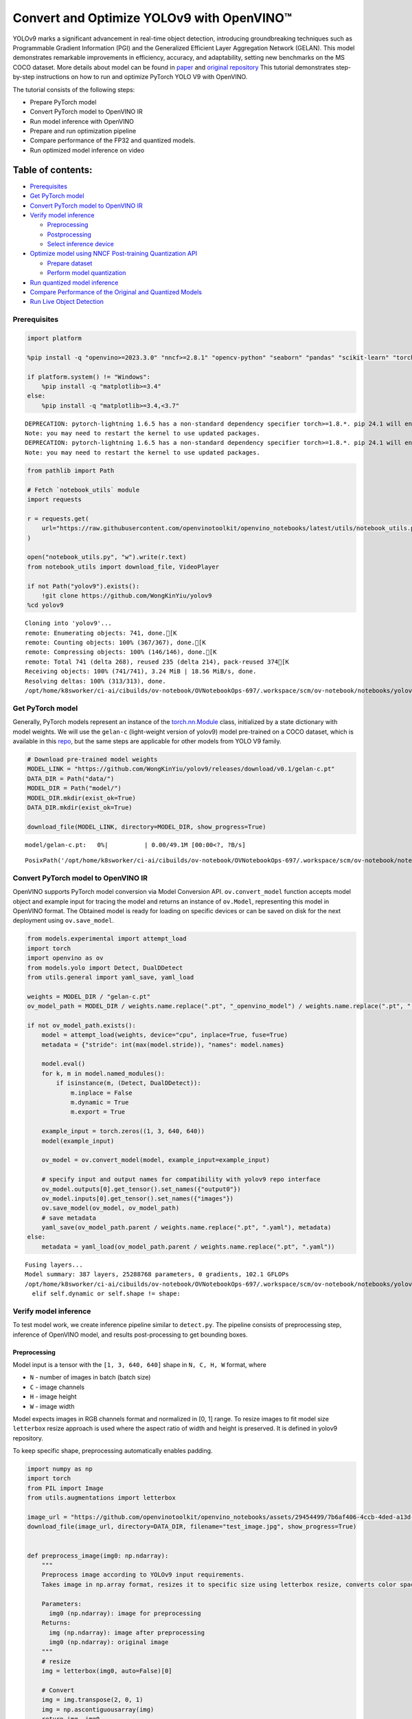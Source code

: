 Convert and Optimize YOLOv9 with OpenVINO™
==========================================

YOLOv9 marks a significant advancement in real-time object detection,
introducing groundbreaking techniques such as Programmable Gradient
Information (PGI) and the Generalized Efficient Layer Aggregation
Network (GELAN). This model demonstrates remarkable improvements in
efficiency, accuracy, and adaptability, setting new benchmarks on the MS
COCO dataset. More details about model can be found in
`paper <https://arxiv.org/abs/2402.13616>`__ and `original
repository <https://github.com/WongKinYiu/yolov9>`__ This tutorial
demonstrates step-by-step instructions on how to run and optimize
PyTorch YOLO V9 with OpenVINO.

The tutorial consists of the following steps:

-  Prepare PyTorch model
-  Convert PyTorch model to OpenVINO IR
-  Run model inference with OpenVINO
-  Prepare and run optimization pipeline
-  Compare performance of the FP32 and quantized models.
-  Run optimized model inference on video


Table of contents:
^^^^^^^^^^^^^^^^^^

-  `Prerequisites <#prerequisites>`__
-  `Get PyTorch model <#get-pytorch-model>`__
-  `Convert PyTorch model to OpenVINO
   IR <#convert-pytorch-model-to-openvino-ir>`__
-  `Verify model inference <#verify-model-inference>`__

   -  `Preprocessing <#preprocessing>`__
   -  `Postprocessing <#postprocessing>`__
   -  `Select inference device <#select-inference-device>`__

-  `Optimize model using NNCF Post-training Quantization
   API <#optimize-model-using-nncf-post-training-quantization-api>`__

   -  `Prepare dataset <#prepare-dataset>`__
   -  `Perform model quantization <#perform-model-quantization>`__

-  `Run quantized model inference <#run-quantized-model-inference>`__
-  `Compare Performance of the Original and Quantized
   Models <#compare-performance-of-the-original-and-quantized-models>`__
-  `Run Live Object Detection <#run-live-object-detection>`__

Prerequisites
-------------


.. code:: ipython3

    import platform

    %pip install -q "openvino>=2023.3.0" "nncf>=2.8.1" "opencv-python" "seaborn" "pandas" "scikit-learn" "torch" "torchvision" "tqdm"  --extra-index-url https://download.pytorch.org/whl/cpu

    if platform.system() != "Windows":
        %pip install -q "matplotlib>=3.4"
    else:
        %pip install -q "matplotlib>=3.4,<3.7"


.. parsed-literal::

    DEPRECATION: pytorch-lightning 1.6.5 has a non-standard dependency specifier torch>=1.8.*. pip 24.1 will enforce this behaviour change. A possible replacement is to upgrade to a newer version of pytorch-lightning or contact the author to suggest that they release a version with a conforming dependency specifiers. Discussion can be found at https://github.com/pypa/pip/issues/12063
    Note: you may need to restart the kernel to use updated packages.
    DEPRECATION: pytorch-lightning 1.6.5 has a non-standard dependency specifier torch>=1.8.*. pip 24.1 will enforce this behaviour change. A possible replacement is to upgrade to a newer version of pytorch-lightning or contact the author to suggest that they release a version with a conforming dependency specifiers. Discussion can be found at https://github.com/pypa/pip/issues/12063
    Note: you may need to restart the kernel to use updated packages.


.. code:: ipython3

    from pathlib import Path

    # Fetch `notebook_utils` module
    import requests

    r = requests.get(
        url="https://raw.githubusercontent.com/openvinotoolkit/openvino_notebooks/latest/utils/notebook_utils.py",
    )

    open("notebook_utils.py", "w").write(r.text)
    from notebook_utils import download_file, VideoPlayer

    if not Path("yolov9").exists():
        !git clone https://github.com/WongKinYiu/yolov9
    %cd yolov9


.. parsed-literal::

    Cloning into 'yolov9'...
    remote: Enumerating objects: 741, done.[K
    remote: Counting objects: 100% (367/367), done.[K
    remote: Compressing objects: 100% (146/146), done.[K
    remote: Total 741 (delta 268), reused 235 (delta 214), pack-reused 374[K
    Receiving objects: 100% (741/741), 3.24 MiB | 18.56 MiB/s, done.
    Resolving deltas: 100% (313/313), done.
    /opt/home/k8sworker/ci-ai/cibuilds/ov-notebook/OVNotebookOps-697/.workspace/scm/ov-notebook/notebooks/yolov9-optimization/yolov9


Get PyTorch model
-----------------



Generally, PyTorch models represent an instance of the
`torch.nn.Module <https://pytorch.org/docs/stable/generated/torch.nn.Module.html>`__
class, initialized by a state dictionary with model weights. We will use
the ``gelan-c`` (light-weight version of yolov9) model pre-trained on a
COCO dataset, which is available in this
`repo <https://github.com/WongKinYiu/yolov9>`__, but the same steps are
applicable for other models from YOLO V9 family.

.. code:: ipython3

    # Download pre-trained model weights
    MODEL_LINK = "https://github.com/WongKinYiu/yolov9/releases/download/v0.1/gelan-c.pt"
    DATA_DIR = Path("data/")
    MODEL_DIR = Path("model/")
    MODEL_DIR.mkdir(exist_ok=True)
    DATA_DIR.mkdir(exist_ok=True)

    download_file(MODEL_LINK, directory=MODEL_DIR, show_progress=True)



.. parsed-literal::

    model/gelan-c.pt:   0%|          | 0.00/49.1M [00:00<?, ?B/s]




.. parsed-literal::

    PosixPath('/opt/home/k8sworker/ci-ai/cibuilds/ov-notebook/OVNotebookOps-697/.workspace/scm/ov-notebook/notebooks/yolov9-optimization/yolov9/model/gelan-c.pt')



Convert PyTorch model to OpenVINO IR
------------------------------------



OpenVINO supports PyTorch model conversion via Model Conversion API.
``ov.convert_model`` function accepts model object and example input for
tracing the model and returns an instance of ``ov.Model``, representing
this model in OpenVINO format. The Obtained model is ready for loading
on specific devices or can be saved on disk for the next deployment
using ``ov.save_model``.

.. code:: ipython3

    from models.experimental import attempt_load
    import torch
    import openvino as ov
    from models.yolo import Detect, DualDDetect
    from utils.general import yaml_save, yaml_load

    weights = MODEL_DIR / "gelan-c.pt"
    ov_model_path = MODEL_DIR / weights.name.replace(".pt", "_openvino_model") / weights.name.replace(".pt", ".xml")

    if not ov_model_path.exists():
        model = attempt_load(weights, device="cpu", inplace=True, fuse=True)
        metadata = {"stride": int(max(model.stride)), "names": model.names}

        model.eval()
        for k, m in model.named_modules():
            if isinstance(m, (Detect, DualDDetect)):
                m.inplace = False
                m.dynamic = True
                m.export = True

        example_input = torch.zeros((1, 3, 640, 640))
        model(example_input)

        ov_model = ov.convert_model(model, example_input=example_input)

        # specify input and output names for compatibility with yolov9 repo interface
        ov_model.outputs[0].get_tensor().set_names({"output0"})
        ov_model.inputs[0].get_tensor().set_names({"images"})
        ov.save_model(ov_model, ov_model_path)
        # save metadata
        yaml_save(ov_model_path.parent / weights.name.replace(".pt", ".yaml"), metadata)
    else:
        metadata = yaml_load(ov_model_path.parent / weights.name.replace(".pt", ".yaml"))


.. parsed-literal::

    Fusing layers...
    Model summary: 387 layers, 25288768 parameters, 0 gradients, 102.1 GFLOPs
    /opt/home/k8sworker/ci-ai/cibuilds/ov-notebook/OVNotebookOps-697/.workspace/scm/ov-notebook/notebooks/yolov9-optimization/yolov9/models/yolo.py:108: TracerWarning: Converting a tensor to a Python boolean might cause the trace to be incorrect. We can't record the data flow of Python values, so this value will be treated as a constant in the future. This means that the trace might not generalize to other inputs!
      elif self.dynamic or self.shape != shape:


Verify model inference
----------------------



To test model work, we create inference pipeline similar to
``detect.py``. The pipeline consists of preprocessing step, inference of
OpenVINO model, and results post-processing to get bounding boxes.

Preprocessing
~~~~~~~~~~~~~



Model input is a tensor with the ``[1, 3, 640, 640]`` shape in
``N, C, H, W`` format, where

-  ``N`` - number of images in batch (batch size)
-  ``C`` - image channels
-  ``H`` - image height
-  ``W`` - image width

Model expects images in RGB channels format and normalized in [0, 1]
range. To resize images to fit model size ``letterbox`` resize approach
is used where the aspect ratio of width and height is preserved. It is
defined in yolov9 repository.

To keep specific shape, preprocessing automatically enables padding.

.. code:: ipython3

    import numpy as np
    import torch
    from PIL import Image
    from utils.augmentations import letterbox

    image_url = "https://github.com/openvinotoolkit/openvino_notebooks/assets/29454499/7b6af406-4ccb-4ded-a13d-62b7c0e42e96"
    download_file(image_url, directory=DATA_DIR, filename="test_image.jpg", show_progress=True)


    def preprocess_image(img0: np.ndarray):
        """
        Preprocess image according to YOLOv9 input requirements.
        Takes image in np.array format, resizes it to specific size using letterbox resize, converts color space from BGR (default in OpenCV) to RGB and changes data layout from HWC to CHW.

        Parameters:
          img0 (np.ndarray): image for preprocessing
        Returns:
          img (np.ndarray): image after preprocessing
          img0 (np.ndarray): original image
        """
        # resize
        img = letterbox(img0, auto=False)[0]

        # Convert
        img = img.transpose(2, 0, 1)
        img = np.ascontiguousarray(img)
        return img, img0


    def prepare_input_tensor(image: np.ndarray):
        """
        Converts preprocessed image to tensor format according to YOLOv9 input requirements.
        Takes image in np.array format with unit8 data in [0, 255] range and converts it to torch.Tensor object with float data in [0, 1] range

        Parameters:
          image (np.ndarray): image for conversion to tensor
        Returns:
          input_tensor (torch.Tensor): float tensor ready to use for YOLOv9 inference
        """
        input_tensor = image.astype(np.float32)  # uint8 to fp16/32
        input_tensor /= 255.0  # 0 - 255 to 0.0 - 1.0

        if input_tensor.ndim == 3:
            input_tensor = np.expand_dims(input_tensor, 0)
        return input_tensor


    NAMES = metadata["names"]



.. parsed-literal::

    data/test_image.jpg:   0%|          | 0.00/101k [00:00<?, ?B/s]


Postprocessing
~~~~~~~~~~~~~~



Model output contains detection boxes candidates. It is a tensor with
the ``[1,25200,85]`` shape in the ``B, N, 85`` format, where:

-  ``B`` - batch size
-  ``N`` - number of detection boxes

Detection box has the [``x``, ``y``, ``h``, ``w``, ``box_score``,
``class_no_1``, …, ``class_no_80``] format, where:

-  (``x``, ``y``) - raw coordinates of box center
-  ``h``, ``w`` - raw height and width of box
-  ``box_score`` - confidence of detection box
-  ``class_no_1``, …, ``class_no_80`` - probability distribution over
   the classes.

For getting final prediction, we need to apply non maximum suppression
algorithm and rescale boxes coordinates to original image size.

.. code:: ipython3

    from utils.plots import Annotator, colors

    from typing import List, Tuple
    from utils.general import scale_boxes, non_max_suppression


    def detect(
        model: ov.Model,
        image_path: Path,
        conf_thres: float = 0.25,
        iou_thres: float = 0.45,
        classes: List[int] = None,
        agnostic_nms: bool = False,
    ):
        """
        OpenVINO YOLOv9 model inference function. Reads image, preprocess it, runs model inference and postprocess results using NMS.
        Parameters:
            model (Model): OpenVINO compiled model.
            image_path (Path): input image path.
            conf_thres (float, *optional*, 0.25): minimal accepted confidence for object filtering
            iou_thres (float, *optional*, 0.45): minimal overlap score for removing objects duplicates in NMS
            classes (List[int], *optional*, None): labels for prediction filtering, if not provided all predicted labels will be used
            agnostic_nms (bool, *optional*, False): apply class agnostic NMS approach or not
        Returns:
           pred (List): list of detections with (n,6) shape, where n - number of detected boxes in format [x1, y1, x2, y2, score, label]
           orig_img (np.ndarray): image before preprocessing, can be used for results visualization
           inpjut_shape (Tuple[int]): shape of model input tensor, can be used for output rescaling
        """
        if isinstance(image_path, np.ndarray):
            img = image_path
        else:
            img = np.array(Image.open(image_path))
        preprocessed_img, orig_img = preprocess_image(img)
        input_tensor = prepare_input_tensor(preprocessed_img)
        predictions = torch.from_numpy(model(input_tensor)[0])
        pred = non_max_suppression(predictions, conf_thres, iou_thres, classes=classes, agnostic=agnostic_nms)
        return pred, orig_img, input_tensor.shape


    def draw_boxes(
        predictions: np.ndarray,
        input_shape: Tuple[int],
        image: np.ndarray,
        names: List[str],
    ):
        """
        Utility function for drawing predicted bounding boxes on image
        Parameters:
            predictions (np.ndarray): list of detections with (n,6) shape, where n - number of detected boxes in format [x1, y1, x2, y2, score, label]
            image (np.ndarray): image for boxes visualization
            names (List[str]): list of names for each class in dataset
            colors (Dict[str, int]): mapping between class name and drawing color
        Returns:
            image (np.ndarray): box visualization result
        """
        if not len(predictions):
            return image

        annotator = Annotator(image, line_width=1, example=str(names))
        # Rescale boxes from input size to original image size
        predictions[:, :4] = scale_boxes(input_shape[2:], predictions[:, :4], image.shape).round()

        # Write results
        for *xyxy, conf, cls in reversed(predictions):
            label = f"{names[int(cls)]} {conf:.2f}"
            annotator.box_label(xyxy, label, color=colors(int(cls), True))
        return image

.. code:: ipython3

    core = ov.Core()
    # read converted model
    ov_model = core.read_model(ov_model_path)

Select inference device
~~~~~~~~~~~~~~~~~~~~~~~



select device from dropdown list for running inference using OpenVINO

.. code:: ipython3

    import ipywidgets as widgets

    device = widgets.Dropdown(
        options=core.available_devices + ["AUTO"],
        value="AUTO",
        description="Device:",
        disabled=False,
    )

    device




.. parsed-literal::

    Dropdown(description='Device:', index=1, options=('CPU', 'AUTO'), value='AUTO')



.. code:: ipython3

    # load model on selected device
    if device.value != "CPU":
        ov_model.reshape({0: [1, 3, 640, 640]})
    compiled_model = core.compile_model(ov_model, device.value)

.. code:: ipython3

    boxes, image, input_shape = detect(compiled_model, DATA_DIR / "test_image.jpg")
    image_with_boxes = draw_boxes(boxes[0], input_shape, image, NAMES)
    # visualize results
    Image.fromarray(image_with_boxes)




.. image:: yolov9-optimization-with-output_files/yolov9-optimization-with-output_16_0.png



Optimize model using NNCF Post-training Quantization API
--------------------------------------------------------



`NNCF <https://github.com/openvinotoolkit/nncf>`__ provides a suite of
advanced algorithms for Neural Networks inference optimization in
OpenVINO with minimal accuracy drop. We will use 8-bit quantization in
post-training mode (without the fine-tuning pipeline) to optimize
YOLOv9. The optimization process contains the following steps:

1. Create a Dataset for quantization.
2. Run ``nncf.quantize`` for getting an optimized model.
3. Serialize an OpenVINO IR model, using the ``ov.save_model`` function.

Prepare dataset
~~~~~~~~~~~~~~~



The code below downloads COCO dataset and prepares a dataloader that is
used to evaluate the yolov9 model accuracy. We reuse its subset for
quantization.

.. code:: ipython3

    from zipfile import ZipFile


    DATA_URL = "http://images.cocodataset.org/zips/val2017.zip"
    LABELS_URL = "https://github.com/ultralytics/yolov5/releases/download/v1.0/coco2017labels-segments.zip"

    OUT_DIR = Path(".")

    download_file(DATA_URL, directory=OUT_DIR, show_progress=True)
    download_file(LABELS_URL, directory=OUT_DIR, show_progress=True)

    if not (OUT_DIR / "coco/labels").exists():
        with ZipFile("coco2017labels-segments.zip", "r") as zip_ref:
            zip_ref.extractall(OUT_DIR)
        with ZipFile("val2017.zip", "r") as zip_ref:
            zip_ref.extractall(OUT_DIR / "coco/images")



.. parsed-literal::

    val2017.zip:   0%|          | 0.00/778M [00:00<?, ?B/s]



.. parsed-literal::

    coco2017labels-segments.zip:   0%|          | 0.00/169M [00:00<?, ?B/s]


.. code:: ipython3

    from collections import namedtuple
    import yaml
    from utils.dataloaders import create_dataloader
    from utils.general import colorstr

    # read dataset config
    DATA_CONFIG = "data/coco.yaml"
    with open(DATA_CONFIG) as f:
        data = yaml.load(f, Loader=yaml.SafeLoader)

    # Dataloader
    TASK = "val"  # path to train/val/test images
    Option = namedtuple("Options", ["single_cls"])  # imitation of commandline provided options for single class evaluation
    opt = Option(False)
    dataloader = create_dataloader(
        str(Path("coco") / data[TASK]),
        640,
        1,
        32,
        opt,
        pad=0.5,
        prefix=colorstr(f"{TASK}: "),
    )[0]


.. parsed-literal::

    val: Scanning coco/val2017... 4952 images, 48 backgrounds, 0 corrupt: 100%|██████████| 5000/5000 00:00
    val: New cache created: coco/val2017.cache


NNCF provides ``nncf.Dataset`` wrapper for using native framework
dataloaders in quantization pipeline. Additionally, we specify transform
function that will be responsible for preparing input data in model
expected format.

.. code:: ipython3

    import nncf


    def transform_fn(data_item):
        """
        Quantization transform function. Extracts and preprocess input data from dataloader item for quantization.
        Parameters:
           data_item: Tuple with data item produced by DataLoader during iteration
        Returns:
            input_tensor: Input data for quantization
        """
        img = data_item[0].numpy()
        input_tensor = prepare_input_tensor(img)
        return input_tensor


    quantization_dataset = nncf.Dataset(dataloader, transform_fn)


.. parsed-literal::

    INFO:nncf:NNCF initialized successfully. Supported frameworks detected: torch, tensorflow, onnx, openvino


Perform model quantization
~~~~~~~~~~~~~~~~~~~~~~~~~~



The ``nncf.quantize`` function provides an interface for model
quantization. It requires an instance of the OpenVINO Model and
quantization dataset. Optionally, some additional parameters for the
configuration quantization process (number of samples for quantization,
preset, ignored scope etc.) can be provided. YOLOv9 model contains
non-ReLU activation functions, which require asymmetric quantization of
activations. To achieve better results, we will use a ``mixed``
quantization preset. It provides symmetric quantization of weights and
asymmetric quantization of activations.

.. code:: ipython3

    ov_int8_model_path = MODEL_DIR / weights.name.replace(".pt", "_int8_openvino_model") / weights.name.replace(".pt", "_int8.xml")

    if not ov_int8_model_path.exists():
        quantized_model = nncf.quantize(ov_model, quantization_dataset, preset=nncf.QuantizationPreset.MIXED)

        ov.save_model(quantized_model, ov_int8_model_path)
        yaml_save(ov_int8_model_path.parent / weights.name.replace(".pt", "_int8.yaml"), metadata)


.. parsed-literal::

    2024-06-06 04:01:06.470924: I tensorflow/core/util/port.cc:110] oneDNN custom operations are on. You may see slightly different numerical results due to floating-point round-off errors from different computation orders. To turn them off, set the environment variable `TF_ENABLE_ONEDNN_OPTS=0`.
    2024-06-06 04:01:06.505182: I tensorflow/core/platform/cpu_feature_guard.cc:182] This TensorFlow binary is optimized to use available CPU instructions in performance-critical operations.
    To enable the following instructions: AVX2 AVX512F AVX512_VNNI FMA, in other operations, rebuild TensorFlow with the appropriate compiler flags.
    2024-06-06 04:01:07.273953: W tensorflow/compiler/tf2tensorrt/utils/py_utils.cc:38] TF-TRT Warning: Could not find TensorRT



.. parsed-literal::

    Output()



.. raw:: html

    <pre style="white-space:pre;overflow-x:auto;line-height:normal;font-family:Menlo,'DejaVu Sans Mono',consolas,'Courier New',monospace"></pre>




.. raw:: html

    <pre style="white-space:pre;overflow-x:auto;line-height:normal;font-family:Menlo,'DejaVu Sans Mono',consolas,'Courier New',monospace">
    </pre>




.. parsed-literal::

    Output()



.. raw:: html

    <pre style="white-space:pre;overflow-x:auto;line-height:normal;font-family:Menlo,'DejaVu Sans Mono',consolas,'Courier New',monospace"></pre>




.. raw:: html

    <pre style="white-space:pre;overflow-x:auto;line-height:normal;font-family:Menlo,'DejaVu Sans Mono',consolas,'Courier New',monospace">
    </pre>



Run quantized model inference
-----------------------------



There are no changes in model usage after applying quantization. Let’s
check the model work on the previously used image.

.. code:: ipython3

    quantized_model = core.read_model(ov_int8_model_path)

    if device.value != "CPU":
        quantized_model.reshape({0: [1, 3, 640, 640]})

    compiled_model = core.compile_model(quantized_model, device.value)

.. code:: ipython3

    boxes, image, input_shape = detect(compiled_model, DATA_DIR / "test_image.jpg")
    image_with_boxes = draw_boxes(boxes[0], input_shape, image, NAMES)
    # visualize results
    Image.fromarray(image_with_boxes)




.. image:: yolov9-optimization-with-output_files/yolov9-optimization-with-output_27_0.png



Compare Performance of the Original and Quantized Models
--------------------------------------------------------



We use the OpenVINO `Benchmark
Tool <https://docs.openvino.ai/2024/learn-openvino/openvino-samples/benchmark-tool.html>`__
to measure the inference performance of the ``FP32`` and ``INT8``
models.

   **NOTE**: For more accurate performance, it is recommended to run
   ``benchmark_app`` in a terminal/command prompt after closing other
   applications. Run ``benchmark_app -m model.xml -d CPU`` to benchmark
   async inference on CPU for one minute. Change ``CPU`` to ``GPU`` to
   benchmark on GPU. Run ``benchmark_app --help`` to see an overview of
   all command-line options.

.. code:: ipython3

    !benchmark_app -m $ov_model_path -shape "[1,3,640,640]" -d $device.value -api async -t 15


.. parsed-literal::

    [Step 1/11] Parsing and validating input arguments
    [ INFO ] Parsing input parameters
    [Step 2/11] Loading OpenVINO Runtime
    [ INFO ] OpenVINO:
    [ INFO ] Build ................................. 2024.1.0-15008-f4afc983258-releases/2024/1
    [ INFO ]
    [ INFO ] Device info:
    [ INFO ] AUTO
    [ INFO ] Build ................................. 2024.1.0-15008-f4afc983258-releases/2024/1
    [ INFO ]
    [ INFO ]
    [Step 3/11] Setting device configuration
    [ WARNING ] Performance hint was not explicitly specified in command line. Device(AUTO) performance hint will be set to PerformanceMode.THROUGHPUT.
    [Step 4/11] Reading model files
    [ INFO ] Loading model files
    [ INFO ] Read model took 27.02 ms
    [ INFO ] Original model I/O parameters:
    [ INFO ] Model inputs:
    [ INFO ]     images (node: x) : f32 / [...] / [?,3,?,?]
    [ INFO ] Model outputs:
    [ INFO ]     output0 (node: __module.model.22/aten::cat/Concat_5) : f32 / [...] / [?,84,8400]
    [ INFO ]     xi.1 (node: __module.model.22/aten::cat/Concat_2) : f32 / [...] / [?,144,4..,4..]
    [ INFO ]     xi.3 (node: __module.model.22/aten::cat/Concat_1) : f32 / [...] / [?,144,2..,2..]
    [ INFO ]     xi (node: __module.model.22/aten::cat/Concat) : f32 / [...] / [?,144,1..,1..]
    [Step 5/11] Resizing model to match image sizes and given batch
    [ INFO ] Model batch size: 1
    [ INFO ] Reshaping model: 'images': [1,3,640,640]
    [ INFO ] Reshape model took 8.63 ms
    [Step 6/11] Configuring input of the model
    [ INFO ] Model inputs:
    [ INFO ]     images (node: x) : u8 / [N,C,H,W] / [1,3,640,640]
    [ INFO ] Model outputs:
    [ INFO ]     output0 (node: __module.model.22/aten::cat/Concat_5) : f32 / [...] / [1,84,8400]
    [ INFO ]     xi.1 (node: __module.model.22/aten::cat/Concat_2) : f32 / [...] / [1,144,80,80]
    [ INFO ]     xi.3 (node: __module.model.22/aten::cat/Concat_1) : f32 / [...] / [1,144,40,40]
    [ INFO ]     xi (node: __module.model.22/aten::cat/Concat) : f32 / [...] / [1,144,20,20]
    [Step 7/11] Loading the model to the device
    [ INFO ] Compile model took 594.09 ms
    [Step 8/11] Querying optimal runtime parameters
    [ INFO ] Model:
    [ INFO ]   NETWORK_NAME: Model0
    [ INFO ]   EXECUTION_DEVICES: ['CPU']
    [ INFO ]   PERFORMANCE_HINT: PerformanceMode.THROUGHPUT
    [ INFO ]   OPTIMAL_NUMBER_OF_INFER_REQUESTS: 6
    [ INFO ]   MULTI_DEVICE_PRIORITIES: CPU
    [ INFO ]   CPU:
    [ INFO ]     AFFINITY: Affinity.CORE
    [ INFO ]     CPU_DENORMALS_OPTIMIZATION: False
    [ INFO ]     CPU_SPARSE_WEIGHTS_DECOMPRESSION_RATE: 1.0
    [ INFO ]     DYNAMIC_QUANTIZATION_GROUP_SIZE: 0
    [ INFO ]     ENABLE_CPU_PINNING: True
    [ INFO ]     ENABLE_HYPER_THREADING: True
    [ INFO ]     EXECUTION_DEVICES: ['CPU']
    [ INFO ]     EXECUTION_MODE_HINT: ExecutionMode.PERFORMANCE
    [ INFO ]     INFERENCE_NUM_THREADS: 24
    [ INFO ]     INFERENCE_PRECISION_HINT: <Type: 'float32'>
    [ INFO ]     KV_CACHE_PRECISION: <Type: 'float16'>
    [ INFO ]     LOG_LEVEL: Level.NO
    [ INFO ]     MODEL_DISTRIBUTION_POLICY: set()
    [ INFO ]     NETWORK_NAME: Model0
    [ INFO ]     NUM_STREAMS: 6
    [ INFO ]     OPTIMAL_NUMBER_OF_INFER_REQUESTS: 6
    [ INFO ]     PERFORMANCE_HINT: THROUGHPUT
    [ INFO ]     PERFORMANCE_HINT_NUM_REQUESTS: 0
    [ INFO ]     PERF_COUNT: NO
    [ INFO ]     SCHEDULING_CORE_TYPE: SchedulingCoreType.ANY_CORE
    [ INFO ]   MODEL_PRIORITY: Priority.MEDIUM
    [ INFO ]   LOADED_FROM_CACHE: False
    [ INFO ]   PERF_COUNT: False
    [Step 9/11] Creating infer requests and preparing input tensors
    [ WARNING ] No input files were given for input 'images'!. This input will be filled with random values!
    [ INFO ] Fill input 'images' with random values
    [Step 10/11] Measuring performance (Start inference asynchronously, 6 inference requests, limits: 15000 ms duration)
    [ INFO ] Benchmarking in inference only mode (inputs filling are not included in measurement loop).
    [ INFO ] First inference took 185.44 ms
    [Step 11/11] Dumping statistics report
    [ INFO ] Execution Devices:['CPU']
    [ INFO ] Count:            222 iterations
    [ INFO ] Duration:         15376.10 ms
    [ INFO ] Latency:
    [ INFO ]    Median:        412.61 ms
    [ INFO ]    Average:       412.57 ms
    [ INFO ]    Min:           353.60 ms
    [ INFO ]    Max:           494.63 ms
    [ INFO ] Throughput:   14.44 FPS


.. code:: ipython3

    !benchmark_app -m $ov_int8_model_path -shape "[1,3,640,640]" -d $device.value -api async -t 15


.. parsed-literal::

    [Step 1/11] Parsing and validating input arguments
    [ INFO ] Parsing input parameters
    [Step 2/11] Loading OpenVINO Runtime
    [ INFO ] OpenVINO:
    [ INFO ] Build ................................. 2024.1.0-15008-f4afc983258-releases/2024/1
    [ INFO ]
    [ INFO ] Device info:
    [ INFO ] AUTO
    [ INFO ] Build ................................. 2024.1.0-15008-f4afc983258-releases/2024/1
    [ INFO ]
    [ INFO ]
    [Step 3/11] Setting device configuration
    [ WARNING ] Performance hint was not explicitly specified in command line. Device(AUTO) performance hint will be set to PerformanceMode.THROUGHPUT.
    [Step 4/11] Reading model files
    [ INFO ] Loading model files
    [ INFO ] Read model took 41.38 ms
    [ INFO ] Original model I/O parameters:
    [ INFO ] Model inputs:
    [ INFO ]     images (node: x) : f32 / [...] / [1,3,640,640]
    [ INFO ] Model outputs:
    [ INFO ]     output0 (node: __module.model.22/aten::cat/Concat_5) : f32 / [...] / [1,84,8400]
    [ INFO ]     xi.1 (node: __module.model.22/aten::cat/Concat_2) : f32 / [...] / [1,144,80,80]
    [ INFO ]     xi.3 (node: __module.model.22/aten::cat/Concat_1) : f32 / [...] / [1,144,40,40]
    [ INFO ]     xi (node: __module.model.22/aten::cat/Concat) : f32 / [...] / [1,144,20,20]
    [Step 5/11] Resizing model to match image sizes and given batch
    [ INFO ] Model batch size: 1
    [ INFO ] Reshaping model: 'images': [1,3,640,640]
    [ INFO ] Reshape model took 0.04 ms
    [Step 6/11] Configuring input of the model
    [ INFO ] Model inputs:
    [ INFO ]     images (node: x) : u8 / [N,C,H,W] / [1,3,640,640]
    [ INFO ] Model outputs:
    [ INFO ]     output0 (node: __module.model.22/aten::cat/Concat_5) : f32 / [...] / [1,84,8400]
    [ INFO ]     xi.1 (node: __module.model.22/aten::cat/Concat_2) : f32 / [...] / [1,144,80,80]
    [ INFO ]     xi.3 (node: __module.model.22/aten::cat/Concat_1) : f32 / [...] / [1,144,40,40]
    [ INFO ]     xi (node: __module.model.22/aten::cat/Concat) : f32 / [...] / [1,144,20,20]
    [Step 7/11] Loading the model to the device
    [ INFO ] Compile model took 1210.12 ms
    [Step 8/11] Querying optimal runtime parameters
    [ INFO ] Model:
    [ INFO ]   NETWORK_NAME: Model0
    [ INFO ]   EXECUTION_DEVICES: ['CPU']
    [ INFO ]   PERFORMANCE_HINT: PerformanceMode.THROUGHPUT
    [ INFO ]   OPTIMAL_NUMBER_OF_INFER_REQUESTS: 6
    [ INFO ]   MULTI_DEVICE_PRIORITIES: CPU
    [ INFO ]   CPU:
    [ INFO ]     AFFINITY: Affinity.CORE
    [ INFO ]     CPU_DENORMALS_OPTIMIZATION: False
    [ INFO ]     CPU_SPARSE_WEIGHTS_DECOMPRESSION_RATE: 1.0
    [ INFO ]     DYNAMIC_QUANTIZATION_GROUP_SIZE: 0
    [ INFO ]     ENABLE_CPU_PINNING: True
    [ INFO ]     ENABLE_HYPER_THREADING: True
    [ INFO ]     EXECUTION_DEVICES: ['CPU']
    [ INFO ]     EXECUTION_MODE_HINT: ExecutionMode.PERFORMANCE
    [ INFO ]     INFERENCE_NUM_THREADS: 24
    [ INFO ]     INFERENCE_PRECISION_HINT: <Type: 'float32'>
    [ INFO ]     KV_CACHE_PRECISION: <Type: 'float16'>
    [ INFO ]     LOG_LEVEL: Level.NO
    [ INFO ]     MODEL_DISTRIBUTION_POLICY: set()
    [ INFO ]     NETWORK_NAME: Model0
    [ INFO ]     NUM_STREAMS: 6
    [ INFO ]     OPTIMAL_NUMBER_OF_INFER_REQUESTS: 6
    [ INFO ]     PERFORMANCE_HINT: THROUGHPUT
    [ INFO ]     PERFORMANCE_HINT_NUM_REQUESTS: 0
    [ INFO ]     PERF_COUNT: NO
    [ INFO ]     SCHEDULING_CORE_TYPE: SchedulingCoreType.ANY_CORE
    [ INFO ]   MODEL_PRIORITY: Priority.MEDIUM
    [ INFO ]   LOADED_FROM_CACHE: False
    [ INFO ]   PERF_COUNT: False
    [Step 9/11] Creating infer requests and preparing input tensors
    [ WARNING ] No input files were given for input 'images'!. This input will be filled with random values!
    [ INFO ] Fill input 'images' with random values
    [Step 10/11] Measuring performance (Start inference asynchronously, 6 inference requests, limits: 15000 ms duration)
    [ INFO ] Benchmarking in inference only mode (inputs filling are not included in measurement loop).
    [ INFO ] First inference took 76.70 ms
    [Step 11/11] Dumping statistics report
    [ INFO ] Execution Devices:['CPU']
    [ INFO ] Count:            756 iterations
    [ INFO ] Duration:         15142.55 ms
    [ INFO ] Latency:
    [ INFO ]    Median:        120.12 ms
    [ INFO ]    Average:       119.83 ms
    [ INFO ]    Min:           84.47 ms
    [ INFO ]    Max:           133.40 ms
    [ INFO ] Throughput:   49.93 FPS


Run Live Object Detection
-------------------------



.. code:: ipython3

    import collections
    import time
    from IPython import display
    import cv2


    # Main processing function to run object detection.
    def run_object_detection(
        source=0,
        flip=False,
        use_popup=False,
        skip_first_frames=0,
        model=ov_model,
        device=device.value,
    ):
        player = None
        compiled_model = core.compile_model(model, device)
        try:
            # Create a video player to play with target fps.
            player = VideoPlayer(source=source, flip=flip, fps=30, skip_first_frames=skip_first_frames)
            # Start capturing.
            player.start()
            if use_popup:
                title = "Press ESC to Exit"
                cv2.namedWindow(winname=title, flags=cv2.WINDOW_GUI_NORMAL | cv2.WINDOW_AUTOSIZE)

            processing_times = collections.deque()
            while True:
                # Grab the frame.
                frame = player.next()
                if frame is None:
                    print("Source ended")
                    break
                # If the frame is larger than full HD, reduce size to improve the performance.
                scale = 1280 / max(frame.shape)
                if scale < 1:
                    frame = cv2.resize(
                        src=frame,
                        dsize=None,
                        fx=scale,
                        fy=scale,
                        interpolation=cv2.INTER_AREA,
                    )
                # Get the results.
                input_image = np.array(frame)

                start_time = time.time()
                # model expects RGB image, while video capturing in BGR
                detections, _, input_shape = detect(compiled_model, input_image[:, :, ::-1])
                stop_time = time.time()

                image_with_boxes = draw_boxes(detections[0], input_shape, input_image, NAMES)
                frame = image_with_boxes

                processing_times.append(stop_time - start_time)
                # Use processing times from last 200 frames.
                if len(processing_times) > 200:
                    processing_times.popleft()

                _, f_width = frame.shape[:2]
                # Mean processing time [ms].
                processing_time = np.mean(processing_times) * 1000
                fps = 1000 / processing_time
                cv2.putText(
                    img=frame,
                    text=f"Inference time: {processing_time:.1f}ms ({fps:.1f} FPS)",
                    org=(20, 40),
                    fontFace=cv2.FONT_HERSHEY_COMPLEX,
                    fontScale=f_width / 1000,
                    color=(0, 0, 255),
                    thickness=1,
                    lineType=cv2.LINE_AA,
                )
                # Use this workaround if there is flickering.
                if use_popup:
                    cv2.imshow(winname=title, mat=frame)
                    key = cv2.waitKey(1)
                    # escape = 27
                    if key == 27:
                        break
                else:
                    # Encode numpy array to jpg.
                    _, encoded_img = cv2.imencode(ext=".jpg", img=frame, params=[cv2.IMWRITE_JPEG_QUALITY, 100])
                    # Create an IPython image.⬆️
                    i = display.Image(data=encoded_img)
                    # Display the image in this notebook.
                    display.clear_output(wait=True)
                    display.display(i)
        # ctrl-c
        except KeyboardInterrupt:
            print("Interrupted")
        # any different error
        except RuntimeError as e:
            print(e)
        finally:
            if player is not None:
                # Stop capturing.
                player.stop()
            if use_popup:
                cv2.destroyAllWindows()

Use a webcam as the video input. By default, the primary webcam is set
with \ ``source=0``. If you have multiple webcams, each one will be
assigned a consecutive number starting at 0. Set \ ``flip=True`` when
using a front-facing camera. Some web browsers, especially Mozilla
Firefox, may cause flickering. If you experience flickering,
set \ ``use_popup=True``.

   **NOTE**: To use this notebook with a webcam, you need to run the
   notebook on a computer with a webcam. If you run the notebook on a
   remote server (for example, in Binder or Google Colab service), the
   webcam will not work. By default, the lower cell will run model
   inference on a video file. If you want to try live inference on your
   webcam set ``WEBCAM_INFERENCE = True``

Run the object detection:

.. code:: ipython3

    WEBCAM_INFERENCE = False

    if WEBCAM_INFERENCE:
        VIDEO_SOURCE = 0  # Webcam
    else:
        VIDEO_SOURCE = "https://storage.openvinotoolkit.org/repositories/openvino_notebooks/data/data/video/people.mp4"

.. code:: ipython3

    device




.. parsed-literal::

    Dropdown(description='Device:', index=1, options=('CPU', 'AUTO'), value='AUTO')



.. code:: ipython3

    quantized_model = core.read_model(ov_int8_model_path)

    run_object_detection(
        source=VIDEO_SOURCE,
        flip=True,
        use_popup=False,
        model=quantized_model,
        device=device.value,
    )



.. image:: yolov9-optimization-with-output_files/yolov9-optimization-with-output_36_0.png


.. parsed-literal::

    Source ended

